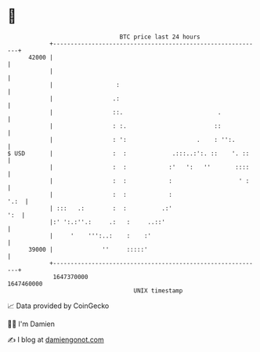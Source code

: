 * 👋

#+begin_example
                                   BTC price last 24 hours                    
               +------------------------------------------------------------+ 
         42000 |                                                            | 
               |                                                            | 
               |                  :                                         | 
               |                 .:                                         | 
               |                 ::.                           .            | 
               |                 : :.                         ::            | 
               |                 : ':                    .    : '':.        | 
   $ USD       |                 :  :             .:::..:':. ::    '. ::    | 
               |                 :  :            :'   ':   ''       ::::    | 
               |                 :  :            :                   ' :    | 
               |                 :  :            :                     '.:  | 
               | :::   .:        :  :          .:'                      ':  | 
               |:' ':.:''.:     .:   :     ..::'                            | 
               |     '    ''':..:    :    :'                                | 
         39000 |              ''     :::::'                                 | 
               +------------------------------------------------------------+ 
                1647370000                                        1647460000  
                                       UNIX timestamp                         
#+end_example
📈 Data provided by CoinGecko

🧑‍💻 I'm Damien

✍️ I blog at [[https://www.damiengonot.com][damiengonot.com]]
